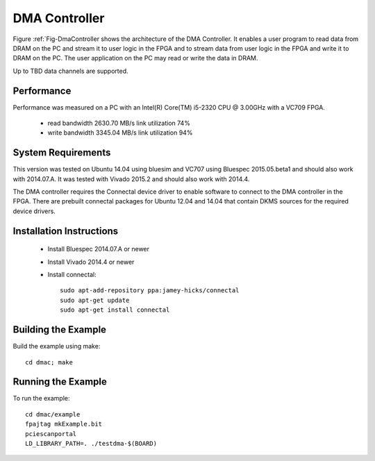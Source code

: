 DMA Controller 
==============

Figure :ref:`Fig-DmaController shows the architecture of the DMA
Controller. It enables a user program to read data from DRAM on the PC
and stream it to user logic in the FPGA and to stream data from user
logic in the FPGA and write it to DRAM on the PC. The user application
on the PC may read or write the data in DRAM.

Up to TBD data channels are supported.

.. image:: DmaController.*

.. _Fig-DmaController: Dma Controller

Performance
-----------

Performance was measured on a PC with an Intel(R) Core(TM) i5-2320 CPU @ 3.00GHz with a VC709 FPGA.

 * read bandwidth 2630.70 MB/s link utilization 74%
 * write bandwidth 3345.04 MB/s link utilization 94%

System Requirements
-------------------

This version was tested on Ubuntu 14.04 using bluesim and VC707 using
Bluespec 2015.05.beta1 and should also work with 2014.07.A. It was
tested with Vivado 2015.2 and should also work with 2014.4.

The DMA controller requires the Connectal device driver to enable
software to connect to the DMA controller in the FPGA. There are
prebuilt connectal packages for Ubuntu 12.04 and 14.04 that contain
DKMS sources for the required device drivers.

Installation Instructions
-------------------------

 * Install Bluespec 2014.07.A or newer
 * Install Vivado 2014.4 or newer
 * Install connectal::

    sudo apt-add-repository ppa:jamey-hicks/connectal
    sudo apt-get update
    sudo apt-get install connectal



Building the Example
--------------------

Build the example using make::

    cd dmac; make

Running the Example
--------------------

To run the example::

    cd dmac/example
    fpajtag mkExample.bit
    pciescanportal
    LD_LIBRARY_PATH=. ./testdma-$(BOARD)



